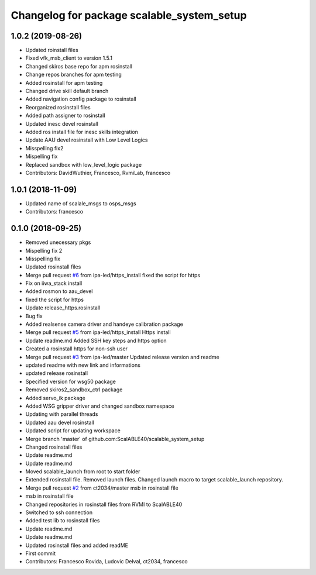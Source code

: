 ^^^^^^^^^^^^^^^^^^^^^^^^^^^^^^^^^^^^^^^^^^^
Changelog for package scalable_system_setup
^^^^^^^^^^^^^^^^^^^^^^^^^^^^^^^^^^^^^^^^^^^

1.0.2 (2019-08-26)
------------------
* Updated roinstall files
* Fixed vfk_msb_client to version 1.5.1
* Changed skiros base repo for apm rosinstall
* Change repos branches for apm testing
* Added rosinstall for apm testing
* Changed drive skill default branch
* Added navigation config package to rosinstall
* Reorganized rosinstall files
* Added path assigner to rosinstall
* Updated inesc devel rosinstall
* Added ros install file for inesc skills integration
* Update AAU devel rosinstall with Low Level Logics
* Misspelling fix2
* Mispelling fix
* Replaced sandbox with low_level_logic package
* Contributors: DavidWuthier, Francesco, RvmiLab, francesco

1.0.1 (2018-11-09)
------------------
* Updated name of scalale_msgs to osps_msgs
* Contributors: francesco

0.1.0 (2018-09-25)
------------------
* Removed unecessary pkgs
* Mispelling fix 2
* Misspelling fix
* Updated rosinstall files
* Merge pull request `#6 <https://github.com/ScalABLE40/scalable_system_setup/issues/6>`_ from ipa-led/https_install
  fixed the script for https
* Fix on iiwa_stack install
* Added rosmon to aau_devel
* fixed the script for https
* Update release_https.rosinstall
* Bug fix
* Added realsense camera driver and handeye calibration package
* Merge pull request `#5 <https://github.com/ScalABLE40/scalable_system_setup/issues/5>`_ from ipa-led/https_install
  Https install
* Update readme.md
  Added SSH key steps and https option
* Created a rosinstall https for non-ssh user
* Merge pull request `#3 <https://github.com/ScalABLE40/scalable_system_setup/issues/3>`_ from ipa-led/master
  Updated release version and readme
* updated readme with new link and informations
* updated release rosinstall
* Specified version for wsg50 package
* Removed skiros2_sandbox_ctrl package
* Added servo_ik package
* Added WSG gripper driver and changed sandbox namespace
* Updating with parallel threads
* Updated aau devel rosinstall
* Updated script for updating workspace
* Merge branch 'master' of github.com:ScalABLE40/scalable_system_setup
* Changed rosinstall files
* Update readme.md
* Update readme.md
* Moved scalable_launch from root to start folder
* Extended rosinstall file. Removed launch files. Changed launch macro to target scalable_launch repository.
* Merge pull request `#2 <https://github.com/ScalABLE40/scalable_system_setup/issues/2>`_ from ct2034/master
  msb in rosinstall file
* msb in rosinstall file
* Changed repositories in rosinstall files from RVMI to ScalABLE40
* Switched to ssh connection
* Added test lib to rosinstall files
* Update readme.md
* Update readme.md
* Updated rosinstall files and added readME
* First commit
* Contributors: Francesco Rovida, Ludovic Delval, ct2034, francesco

